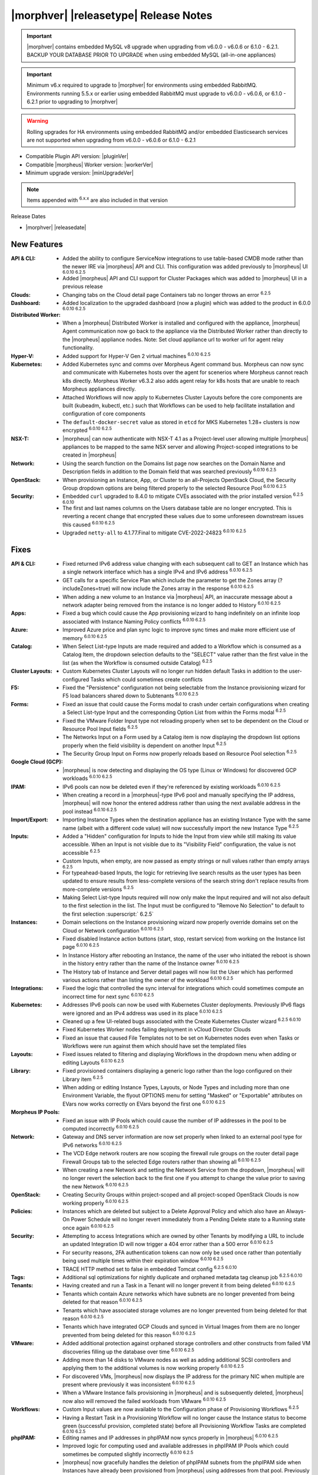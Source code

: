.. _Release Notes:

**************************************
|morphver| |releasetype| Release Notes
**************************************

.. IMPORTANT:: |morphver| contains embedded MySQL v8 upgrade when upgrading from  v6.0.0 - v6.0.6 or 6.1.0 - 6.2.1. BACKUP YOUR DATABASE PRIOR TO UPGRADE when using embedded MySQL (all-in-one appliances)
.. IMPORTANT:: Minimum v6.x required to upgrade to |morphver| for environments using embedded RabbitMQ. Environments running 5.5.x or earlier using embedded RabbitMQ must upgrade to v6.0.0 - v6.0.6, or 6.1.0 - 6.2.1 prior to upgrading to |morphver|
.. WARNING:: Rolling upgrades for HA environments using embedded RabbitMQ and/or embedded Elasticsearch services are not supported when upgrading from  v6.0.0 - v6.0.6 or 6.1.0 - 6.2.1

- Compatible Plugin API version: |pluginVer|
- Compatible |morpheus| Worker version: |workerVer|
- Minimum upgrade version: |minUpgradeVer|

.. NOTE:: Items appended with :superscript:`6.x.x` are also included in that version

Release Dates

- |morphver| |releasedate|

New Features
============

:API & CLI: - Added the ability to configure ServiceNow integrations to use table-based CMDB mode rather than the newer IRE via |morpheus| API and CLI. This configuration was added previously to |morpheus| UI :superscript:`6.0.10 6.2.5`
             - Added |morpheus| API and CLI support for Cluster Packages which was added to |morpheus| UI in a previous release
:Clouds: - Changing tabs on the Cloud detail page Containers tab no longer throws an error :superscript:`6.2.5`
:Dashboard: - Added localization to the upgraded dashboard (now a plugin) which was added to the product in 6.0.0 :superscript:`6.0.10 6.2.5`
:Distributed Worker: - When a |morpheus| Distributed Worker is installed and configured with the appliance, |morpheus| Agent communication now go back to the appliance via the Distributed Worker rather than directly to the |morpheus| appliance nodes.  Note: Set cloud appliance url to worker url for agent relay functionality.
:Hyper-V: - Added support for Hyper-V Gen 2 virtual machines :superscript:`6.0.10 6.2.5`
:Kubernetes: - Added Kubernetes sync and comms over Morpheus Agent command bus. Morpheus can now sync and communicate with Kubernetes hosts over the agent for scenerios where Morpheus cannot reach k8s directly. Morpheus Worker v6.3.2 also adds agent relay for k8s hosts that are unable to reach Morpheus appliances directly.  
              - Attached Workflows will now apply to Kubernetes Cluster Layouts before the core components are built (kubeadm, kubectl, etc.) such that Workflows can be used to help facilitate installation and configuration of core components
              - The ``default-docker-secret`` value as stored in ``etcd`` for MKS Kubernetes 1.28+ clusters is now encrypted :superscript:`6.0.10 6.2.5`
:NSX-T: - |morpheus| can now authenticate with NSX-T 4.1 as a Project-level user allowing multiple |morpheus| appliances to be mapped to the same NSX server and allowing Project-scoped integrations to be created in |morpheus|
:Network: - Using the search function on the Domains list page now searches on the Domain Name and Description fields in addition to the Domain field that was searched previously :superscript:`6.0.10 6.2.5`
:OpenStack: - When provisioning an Instance, App, or Cluster to an all-Projects OpenStack Cloud, the Security Group dropdown options are being filtered properly to the selected Resource Pool :superscript:`6.0.10 6.2.5`
:Security: - Embedded ``curl`` upgraded to 8.4.0 to mitigate CVEs associated with the prior installed version :superscript:`6.2.5 6.0.10`
            - The first and last names columns on the Users database table are no longer encrypted. This is reverting a recent change that encrypted these values due to some unforeseen downstream issues this caused :superscript:`6.0.10 6.2.5`
            - Upgraded ``netty-all`` to 4.1.77.Final to mitigate CVE-2022-24823 :superscript:`6.0.10 6.2.5`


Fixes
=====

:API & CLI: - Fixed returned IPv6 address value changing with each subsequent call to GET an Instance which has a single network interface which has a single IPv4 and IPv6 address :superscript:`6.0.10 6.2.5`
             - GET calls for a specific Service Plan which include the parameter to get the Zones array (?includeZones=true) will now include the Zones array in the response :superscript:`6.0.10 6.2.5`
             - When adding a new volume to an Instance via |morpheus| API, an inaccurate message about a network adapter being removed from the instance is no longer added to History :superscript:`6.0.10 6.2.5`
:Apps: - Fixed a bug which could cause the App provisioning wizard to hang indefinitely on an infinite loop associated with Instance Naming Policy conflicts :superscript:`6.0.10 6.2.5`
:Azure: - Improved Azure price and plan sync logic to improve sync times and make more efficient use of memory :superscript:`6.0.10 6.2.5`
:Catalog: - When Select List-type Inputs are made required and added to a Workflow which is consumed as a Catalog Item, the dropdown selection defaults to the "SELECT" value rather than the first value in the list (as when the Workflow is consumed outside Catalog) :superscript:`6.2.5`
:Cluster Layouts: - Custom Kubernetes Cluster Layouts will no longer run hidden default Tasks in addition to the user-configured Tasks which could sometimes create conflicts
:F5: - Fixed the "Persistence" configuration not being selectable from the Instance provisioning wizard for F5 load balancers shared down to Subtenants :superscript:`6.0.10 6.2.5`
:Forms: - Fixed an issue that could cause the Forms modal to crash under certain configurations when creating a Select List-type Input and the corresponding Option List from within the Forms modal :superscript:`6.2.5`
         - Fixed the VMware Folder Input type not reloading properly when set to be dependent on the Cloud or Resource Pool Input fields :superscript:`6.2.5`
         - The Networks Input on a Form used by a Catalog item is now displaying the dropdown list options properly when the field visibility is dependent on another Input :superscript:`6.2.5`
         - The Security Group Input on Forms now properly reloads based on Resource Pool selection :superscript:`6.2.5`
:Google Cloud (GCP): - |morpheus| is now detecting and displaying the OS type (Linux or Windows) for discovered GCP workloads :superscript:`6.0.10 6.2.5`
:IPAM: - IPv6 pools can now be deleted even if they're referenced by existing workloads :superscript:`6.0.10 6.2.5`
        - When creating a record in a |morpheus|-type IPv6 pool and manually specifying the IP address, |morpheus| will now honor the entered address rather than using the next available address in the pool instead :superscript:`6.0.10 6.2.5`
:Import/Export: - Importing Instance Types when the destination appliance has an existing Instance Type with the same name (albeit with a different code value) will now successfully import the new Instance Type :superscript:`6.2.5`
:Inputs: - Added a "Hidden" configuration for Inputs to hide the Input from view while still making its value accessible. When an Input is not visible due to its "Visibility Field" configuration, the value is not accessible :superscript:`6.2.5`
          - Custom Inputs, when empty, are now passed as empty strings or null values rather than empty arrays :superscript:`6.2.5`
          - For typeahead-based Inputs, the logic for retrieving live search results as the user types has been updated to ensure results from less-complete versions of the search string don't replace results from more-complete versions :superscript:`6.2.5`
          - Making Select List-type Inputs required will now only make the Input required and will not also default to the first selection in the list. The Input must be configured to "Remove No Selection" to default to the first selection :superscript:` 6.2.5`
:Instances: - Domain selections on the Instance provisioning wizard now properly override domains set on the Cloud or Network configuration :superscript:`6.0.10 6.2.5`
             - Fixed disabled Instance action buttons (start, stop, restart service) from working on the Instance list page :superscript:`6.0.10 6.2.5`
             - In Instance History after rebooting an Instance, the name of the user who initiated the reboot is shown in the history entry rather than the name of the Instance owner :superscript:`6.0.10 6.2.5`
             - The History tab of Instance and Server detail pages will now list the User which has performed various actions rather than listing the owner of the workload :superscript:`6.0.10 6.2.5`
:Integrations: - Fixed the logic that controlled the sync interval for integrations which could sometimes compute an incorrect time for next sync :superscript:`6.0.10 6.2.5`
:Kubernetes: - Addresses IPv6 pools can now be used with Kubernetes Cluster deployments. Previously IPv6 flags were ignored and an IPv4 address was used in its place :superscript:`6.0.10 6.2.5`
              - Cleaned up a few UI-related bugs associated with the Create Kubernetes Cluster wizard :superscript:`6.2.5 6.0.10`
              - Fixed Kubernetes Worker nodes failing deployment in vCloud Director Clouds
              - Fixed an issue that caused File Templates not to be set on Kubernetes nodes even when Tasks or Workflows were run against them which should have set the templated files
:Layouts: - Fixed issues related to filtering and displaying Workflows in the dropdown menu when adding or editing Layouts :superscript:`6.0.10 6.2.5`
:Library: - Fixed provisioned containers displaying a generic logo rather than the logo configured on their Library item :superscript:`6.2.5`
           - When adding or editing Instance Types, Layouts, or Node Types and including more than one Environment Variable, the flyout OPTIONS menu for setting "Masked" or "Exportable" attributes on EVars now works correctly on EVars beyond the first one :superscript:`6.0.10 6.2.5`
:Morpheus IP Pools: - Fixed an issue with IP Pools which could cause the number of IP addresses in the pool to be computed incorrectly :superscript:`6.0.10 6.2.5`
:Network: - Gateway and DNS server information are now set properly when linked to an external pool type for IPv6 networks :superscript:`6.0.10 6.2.5`
           - The VCD Edge network routers are now scoping the firewall rule groups on the router detail page Firewall Groups tab to the selected Edge routers rather than showing all :superscript:`6.0.10 6.2.5`
           - When creating a new Network and setting the Network Service from the dropdown, |morpheus| will no longer revert the selection back to the first one if you attempt to change the value prior to saving the new Network :superscript:`6.0.10 6.2.5`
:OpenStack: - Creating Security Groups within project-scoped and all project-scoped OpenStack Clouds is now working properly :superscript:`6.0.10 6.2.5`
:Policies: - Instances which are deleted but subject to a Delete Approval Policy and which also have an Always-On Power Schedule will no longer revert immediately from a Pending Delete state to a Running state once again :superscript:`6.0.10 6.2.5`
:Security: - Attempting to access Integrations which are owned by other Tenants by modifying a URL to include an updated Integration ID will now trigger a 404 error rather than a 500 error :superscript:`6.0.10 6.2.5`
            - For security reasons, 2FA authentication tokens can now only be used once rather than potentially being used multiple times within their expiration window :superscript:`6.0.10 6.2.5`
            - TRACE HTTP method set to false in embedded Tomcat config :superscript:`6.2.5 6.0.10`
:Tags: - Additional sql optimizations for nightly duplicate and orphaned metadata tag cleanup job :superscript:`6.2.5 6.0.10`
:Tenants: - Having created and run a Task in a Tenant will no longer prevent it from being deleted :superscript:`6.0.10 6.2.5`
           - Tenants which contain Azure networks which have subnets are no longer prevented from being deleted for that reason :superscript:`6.0.10 6.2.5`
           - Tenants which have associated storage volumes are no longer prevented from being deleted for that reason :superscript:`6.0.10 6.2.5`
           - Tenants which have integrated GCP Clouds and synced in Virtual Images from them are no longer prevented from being deleted for this reason :superscript:`6.0.10 6.2.5`
:VMware: - Added additional protection against orphaned storage controllers and other constructs from failed VM discoveries filling up the database over time :superscript:`6.0.10 6.2.5`
          - Adding more than 14 disks to VMware nodes as well as adding additional SCSI controllers and applying them to the additional volumes is now working properly :superscript:`6.0.10 6.2.5`
          - For discovered VMs, |morpheus| now displays the IP address for the primary NIC when multiple are present where previously it was inconsistent :superscript:`6.0.10 6.2.5`
          - When a VMware Instance fails provisioning in |morpheus| and is subsequently deleted, |morpheus| now also will removed the failed workloads from VMware :superscript:`6.0.10 6.2.5`
:Workflows: - Custom Input values are now available to the Configuration phase of Provisioning Workflows :superscript:`6.2.5`
             - Having a Restart Task in a Provisioning Workflow will no longer cause the Instance status to become green (successful provision, completed state) before all Provisioning Workflow Tasks are completed :superscript:`6.0.10 6.2.5`
:phpIPAM: - Editing names and IP addresses in phpIPAM now syncs properly in |morpheus| :superscript:`6.0.10 6.2.5`
           - Improved logic for computing used and available addresses in phpIPAM IP Pools which could sometimes be computed slightly incorrectly :superscript:`6.0.10 6.2.5`
           - |morpheus| now gracefully handles the deletion of phpIPAM subnets from the phpIPAM side when Instances have already been provisioned from |morpheus| using addresses from that pool. Previously integration sync errors would surface :superscript:`6.0.10 6.2.5`
:vCloud Director: - The Node Detail Page for Kubernetes Master Nodes provisioned to vCD now shows the expansion chevron within the History tab which allows history entries to be expanded for greater detail

Appliance & Agent Updates
=========================

:Appliance: - Embedded ElasticSearch upgraded to 8.11.2 :superscript:`6.0.10 6.3.2`
             - Embedded MySQL upgraded to 8.0.35 :superscript:`6.0.10 6.3.2`
             - Embedded RabbitMQ upgraded to 3.12.9 :superscript:`6.20.10 6.3.2`
             - Fixed |morpheus| appliance reconfigures failing on Ubuntu-based appliances when ``iptables-persistent`` package is installed and configured in certain ways :superscript:`6.0.10 6.3.2`

:Agent: - |morpheus| Linux Agent updated to v2.5.0 with support for k8s node sync :superscript:`6.0.10 6.3.2`
        - Node and VM Node Packages update to v3.2.19 with v2.5.0 Linux Agent :superscript:`6.0.10 6.3.2`

Morpheus Worker
===============

:Worker: - Morpheus Worker v6.3.2 released with agent relay. Previous Gateway/Worker versions are still compatible with |morphver| but need to upgraded to Worker v6.3.2 for agent relay functionality. Note: Set cloud appliance url to worker url for agent relay functionality.  

Embedded Plugins
================

:BigIP: BigIP plugin updated to v1.2.1
:Dashboard: Morpheus Home Dashboard plugin updated to v1.1.1
:Microsoft DNS: Microsoft DNS plugin updated to v2.2.2
:phpIPAM: phpIPAM plugin updated to v11.2.2
